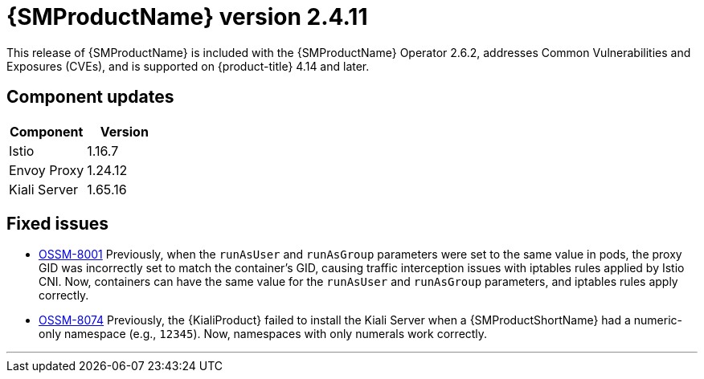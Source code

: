 ////
Module included in the following assemblies:
* service_mesh/v2x/servicemesh-release-notes.adoc
////

:_mod-docs-content-type: REFERENCE
[id="ossm-release-2-4-11_{context}"]
= {SMProductName} version 2.4.11

This release of {SMProductName} is included with the {SMProductName} Operator 2.6.2, addresses Common Vulnerabilities and Exposures (CVEs), and is supported on {product-title} 4.14 and later.

[id=ossm-release-2-4-11-components_{context}]
== Component updates

|===
|Component |Version

|Istio
|1.16.7

|Envoy Proxy
|1.24.12

|Kiali Server
|1.65.16
|===

[id="ossm-fixed-issues-2-4-11_{context}"]
== Fixed issues

* https://issues.redhat.com/browse/OSSM-8001[OSSM-8001] Previously, when the `runAsUser` and `runAsGroup` parameters were set to the same value in pods, the proxy GID was incorrectly set to match the container's GID, causing traffic interception issues with iptables rules applied by Istio CNI. Now, containers can have the same value for the `runAsUser` and `runAsGroup` parameters, and iptables rules apply correctly.

* https://issues.redhat.com/browse/OSSM-8074[OSSM-8074] Previously, the {KialiProduct} failed to install the Kiali Server when a {SMProductShortName} had a numeric-only namespace (e.g., `12345`). Now, namespaces with only numerals work correctly.

//add horizontal line rule/line break to help user visually understand that 2.6, 2.5.3, and 2.4.9 are a separate, different release.
'''

